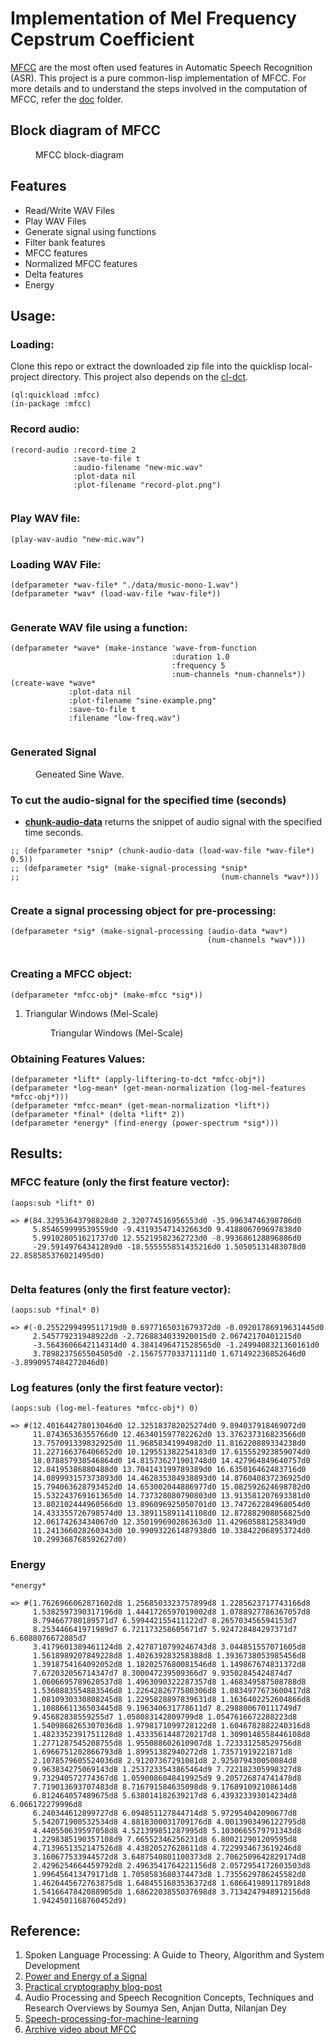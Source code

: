 
* Implementation of Mel Frequency Cepstrum Coefficient

[[https://www.wikiwand.com/en/Mel-frequency_cepstrum][MFCC]] are the most often used features in Automatic Speech Recognition (ASR). This project is a pure common-lisp implementation of MFCC. For more details and to understand the steps involved in the computation of MFCC, refer the [[./doc][doc]] folder.

** Block diagram of MFCC
#+CAPTION: MFCC block-diagram
#+NAME:   fig: 1
[[./data/mfcc.png]]

** Features
- Read/Write WAV Files
- Play WAV Files
- Generate signal using functions
- Filter bank features
- MFCC features
- Normalized MFCC features
- Delta features
- Energy

** Usage:
*** Loading:
Clone this repo or extract the downloaded zip file into the quicklisp local-project directory. This project also depends on the [[https://github.com/kar7hik/cl-dct][cl-dct]].

#+BEGIN_SRC common-lisp
(ql:quickload :mfcc)
(in-package :mfcc)
#+END_SRC
*** Record audio:
#+BEGIN_SRC common-lisp
(record-audio :record-time 2
              :save-to-file t
              :audio-filename "new-mic.wav"
              :plot-data nil
              :plot-filename "record-plot.png")

#+END_SRC

*** Play WAV file:
#+BEGIN_SRC common-lisp
(play-wav-audio "new-mic.wav")
#+END_SRC


*** Loading WAV File:
#+BEGIN_SRC common-lisp
(defparameter *wav-file* "./data/music-mono-1.wav")
(defparameter *wav* (load-wav-file *wav-file*))

#+END_SRC

*** Generate WAV file using a function:
#+BEGIN_SRC common-lisp
(defparameter *wave* (make-instance 'wave-from-function
                                    :duration 1.0 
                                    :frequency 5
                                    :num-channels *num-channels*))
(create-wave *wave*
             :plot-data nil
             :plot-filename "sine-example.png"
             :save-to-file t
             :filename "low-freq.wav")

#+END_SRC

*** Generated Signal
#+CAPTION: Geneated Sine Wave.
#+NAME:   fig: 2
[[./data/sine-example.png]]

*** To cut the audio-signal for the specified time (seconds)
- __*chunk-audio-data*__ returns the snippet of audio signal with the specified time seconds. 
#+BEGIN_SRC common-lisp
;; (defparameter *snip* (chunk-audio-data (load-wav-file *wav-file*) 0.5))
;; (defparameter *sig* (make-signal-processing *snip*
;;                                             (num-channels *wav*)))

#+END_SRC

*** Create a signal processing object for pre-processing:
#+BEGIN_SRC common-lisp
(defparameter *sig* (make-signal-processing (audio-data *wav*)
                                            (num-channels *wav*)))

#+END_SRC


*** Creating a MFCC object: 
#+BEGIN_SRC common-lisp
(defparameter *mfcc-obj* (make-mfcc *sig*))
#+END_SRC
**** Triangular Windows (Mel-Scale)
#+CAPTION: Triangular Windows (Mel-Scale)
#+NAME:   fig: 2
[[./data/mfcc-filter-scale.png]]

***  Obtaining Features Values:
#+BEGIN_SRC common-lisp
(defparameter *lift* (apply-liftering-to-dct *mfcc-obj*))
(defparameter *log-mean* (get-mean-normalization (log-mel-features *mfcc-obj*)))
(defparameter *mfcc-mean* (get-mean-normalization *lift*))
(defparameter *final* (delta *lift* 2))
(defparameter *energy* (find-energy (power-spectrum *sig*)))
#+END_SRC

** Results:
*** MFCC feature (only the first feature vector):
#+BEGIN_SRC common-lisp
(aops:sub *lift* 0)
#+END_SRC

#+BEGIN_SRC common-lisp
  => #(84.32953643798828d0 2.320774516956553d0 -35.99634746398786d0 
       5.854659999539559d0 -9.431935471432663d0 9.418806709697838d0 
       5.991028051621737d0 12.55219582362723d0 -8.993686128896886d0 
       -29.59149764341289d0 -18.555555851435216d0 1.50505131483078d0 22.858585376021495d0)

#+END_SRC


*** Delta features (only the first feature vector): 
#+BEGIN_SRC common-lisp
(aops:sub *final* 0)
#+END_SRC


#+BEGIN_SRC common-lisp
  => #(-0.2552299499511719d0 0.6977165031679372d0 -0.09201786919631445d0 
       2.545779231948922d0 -2.7268834033920015d0 2.06742170401215d0 
       -3.5643606642114314d0 4.3841496471528565d0 -1.2499408321360161d0 
       3.7898237565504505d0 -2.156757703371111d0 1.671492236852646d0 -3.8990957484272046d0)
#+END_SRC


*** Log features (only the first feature vector): 
#+BEGIN_SRC common-lisp
(aops:sub (log-mel-features *mfcc-obj*) 0)
#+END_SRC



#+BEGIN_SRC common-lisp
  => #(12.401644278013046d0 12.325183782025274d0 9.894037918469072d0
       11.87436536355766d0 12.463401597782262d0 13.376237316823566d0
       13.757091339832925d0 11.96858341994982d0 11.816220889334238d0
       11.227166376406652d0 10.129551382254183d0 17.615552923859074d0
       18.078857938546864d0 14.815736271901748d0 14.427964849640757d0
       12.84195386880488d0 13.704143199789389d0 16.635016462483716d0
       14.089993157373893d0 14.462835384938893d0 14.876040837236925d0
       15.794063628793452d0 14.653002044886977d0 15.082592624698782d0
       15.532243769161365d0 14.737328080790803d0 13.913581207693381d0
       13.802102444960566d0 13.896096925050701d0 13.747262284968054d0
       14.433355726798574d0 13.389115891141108d0 12.872882908056825d0
       12.06174263434067d0 12.350199690286363d0 11.429605881258349d0
       11.241366028260343d0 10.990932261487938d0 10.338422068953724d0
       10.299368768592627d0)
#+END_SRC


*** Energy
#+BEGIN_SRC common-lisp
*energy*
#+END_SRC


#+BEGIN_SRC common-lisp
  => #(1.7626966062871602d8 1.2568503323757899d8 1.2285623717743166d8
       1.5382597390317196d8 1.4441726597019002d8 1.0788927786367057d8
       8.794667780189571d7 6.599442155411122d7 8.265703456594153d7
       8.253446641971989d7 6.721173258605671d7 5.924728484297371d7 6.6088076672885d7
       3.4179601389461124d8 2.4278710799246743d8 3.044851557071605d8
       1.5618989207849228d8 1.402639283258388d8 1.3936738053985456d8
       1.3918754164092052d8 1.1820257680081546d8 1.149867674831372d8
       7.672032056714347d7 8.300047239509366d7 9.93502845424874d7
       1.0606695789620537d8 1.4963090322287357d8 1.468349587508788d8
       1.5360883554883546d8 1.2264282677580306d8 1.0834977673600417d8
       1.0810930330808245d8 1.2295828897839631d8 1.1636402252604866d8
       1.1088661136503445d8 9.196340631778611d7 8.298800670111749d7
       9.45682838559255d7 1.058083142809799d8 1.0547616672288223d8
       1.5409868265307036d8 1.9798171099728122d8 1.6046782882240316d8
       1.4823352391751128d8 1.4333561448720217d8 1.3090148558446108d8
       1.2771287545208755d8 1.955088602610907d8 1.723331258529756d8
       1.6966751202866793d8 1.89951382940272d8 1.73571919221871d8
       2.1078579605524036d8 2.91207367291081d8 2.925079430050084d8
       9.963834275069143d8 1.2537233543865464d9 7.722182305998327d8
       9.732940572774367d8 1.0590086048419925d9 9.205726874741478d8
       7.719013693707483d8 8.716791584635098d8 9.176891092108614d8
       6.812464057489675d8 5.638014182639217d8 6.439323393014234d8 6.066172279996d8
       6.240344612899727d8 6.094851127844714d8 5.972954042090677d8
       5.542071900532534d8 4.8818300031709176d8 4.0013903496122795d8
       4.440550639597058d8 4.521399851287995d8 5.1030665579791343d8
       1.2298385190357108d9 7.66552346256231d8 6.800212901209595d8
       4.7139651352147526d8 4.43820527628611d8 4.7229934673619246d8
       3.160677533944572d8 3.6487540801100373d8 2.7062509642829174d8
       2.4296254664459792d8 2.4963541764221156d8 2.0572954172603503d8
       1.996456413479171d8 1.7058583680374473d8 1.7355629786245582d8
       1.4626445672763875d8 1.6484551683536372d8 1.6866419891178918d8
       1.5416647842088905d8 1.6862203855037698d8 3.7134247948912156d8
       1.9424501168760452d9) 
#+END_SRC

** Reference:
1. Spoken Language Processing: A Guide to Theory, Algorithm and System Development
2. [[https://www.gaussianwaves.com/2013/12/power-and-energy-of-a-signal/][Power and Energy of a Signal]]
3. [[http://practicalcryptography.com/miscellaneous/machine-learning/guide-mel-frequency-cepstral][Practical cryptography blog-post]]
4. Audio Processing and Speech Recognition Concepts, Techniques and Research Overviews by Soumya Sen, Anjan Dutta, Nilanjan Dey
5. [[https://haythamfayek.com/2016/04/21/speech-processing-for-machine-learning.html][Speech-processing-for-machine-learning]]
6. [[https://archive.org/details/SpectrogramCepstrumAndMel-frequency_636522][Archive video about MFCC]]
